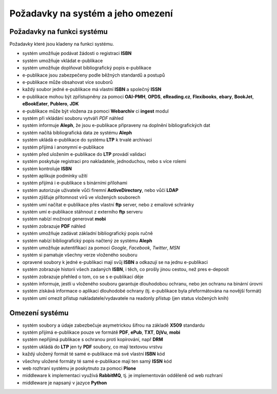 Požadavky na systém a jeho omezení
----------------------------------

Požadavky na funkci systému
............................

Požadavky které jsou kladeny na funkci systému.

- systém umožňuje podávat žádosti o registraci **ISBN**
- systém umožňuje vkládat e-publikace
- systém umožňuje doplňovat bibliografický popis e-publikace
- e-publikace jsou zabezpečeny podle běžných standardů a postupů
- e-publikace může obsahovat více souborů
- každý soubor jedné e-publikace má vlastní **ISBN** a společný **ISSN**
- e-publikace mohou být zpřístupněny za pomoci **OAI-PMH**, **OPDS**, 
  **eReading.cz**, **Flexibooks**, **ebary**, **BookJet**, **eBookEater**,
  **Publero**, **JDK**
- e-publikace může být vložena za pomoci **Webarchiv** ci **ingest** modul
- systém při vkládání souboru vytváří *PDF* náhled 
- systém informuje **Aleph**, že jsou e-publikace připraveny na doplnění bibliografických dat
- systém načítá bibliografická data ze systému **Aleph**
- systém ukládá e-publikace do systému **LTP** k trvalé archivaci
- systém přijímá i anonymní e-publikace
- systém před uložením e-publikace do **LTP** provádí validaci
- systém poskytuje registraci pro nakladatele, jednoduchou, nebo s více rolemi
- systém kontroluje **ISBN**
- systém aplikuje podmínky užití
- systém přijímá i e-publikace s binárními přílohami
- systém autorizuje uživatele vůči firemní **ActiveDirectory**, nebo vůčí **LDAP**
- systém zjišťuje přítomnost virů ve vložených souborech
- systém umí načítat e-publikace přes vlastní **ftp** server, nebo z emailové schránky
- systém umí e-publikace stáhnout z externího **ftp** serveru
- systém nabízí možnost generovat **mobi**
- systém zobrazuje **PDF** náhled
- systém umožňuje zadávat základní bibliografický popis ručně
- systém nabízí bibliografický popis načtený ze systému **Aleph**
- systém umožňuje autentifikaci za pomoci *Google*, *Facebook*, *Twitter*, *MSN*
- systém si pamatuje všechny verze vloženého souboru
- opravené soubory k jedné e-publikaci mají svůj **ISBN** a odkazují se na jednu e-publikaci
- systém zobrazuje historii všech zadaných **ISBN**, 
  i těch, co prošly jinou cestou, než pres e-deposit
- systém zobrazuje přehled o tom, co se s e-publikací děje
- systém informuje, jestli u vloženého souboru garantuje dlouhodobou ochranu,
  nebo jen ochranu na binární úrovni
- systém získává informace o aplikaci dlouhodobé ochrany (tj. e-publikace byla přeformátována na novější formát)
- systém umí omezit přístup nakladatele/vydavatele na readonly přístup (jen status vložených knih)

Omezení systému
...............

- systém soubory a údaje zabezbečuje asymetrickou šifrou na základě **X509** standardu
- systém přijímá e-publikace pouze ve formátě **PDF**, **ePub**, **TXT**, **DjVu**, **mobi**
- systém nepřijímá publikace s ochranou proti kopírování, např **DRM**
- systém ukládá do **LTP** jen ty **PDF** soubory, co mají textovou vrstvu
- každý uložený formát té samé e-publikace má své vlastní **ISBN** kód
- všechny uložené formáty té samé e-publikace mají ten samý **ISSN** kód
- web rozhraní systému je poskytnuto za pomoci **Plone**
- middleware k implementaci využívá **RabbitMQ**, tj. je implementován odděleně od web rozhraní
- middleware je napsaný v jazyce **Python**
